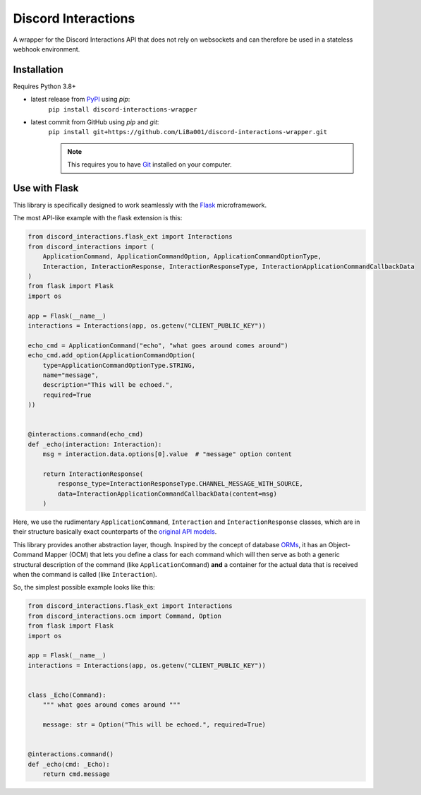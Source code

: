 Discord Interactions
====================

.. image:: https://badge.fury.io/py/discord-interactions-wrapper.svg
    :target: https://pypi.org/project/discord-interactions-wrapper
    :alt: PyPI

.. image:: https://img.shields.io/github/license/LiBa001/discord-interactions-wrapper
    :target: https://github.com/LiBa001/discord-interactions-wrapper/blob/master/LICENSE
    :alt: License


A wrapper for the Discord Interactions API that does not rely on websockets
and can therefore be used in a stateless webhook environment.


Installation
------------

Requires Python 3.8+

* latest release from PyPI_ using *pip*:
    ``pip install discord-interactions-wrapper``
* latest commit from GitHub using *pip* and *git*:
    ``pip install git+https://github.com/LiBa001/discord-interactions-wrapper.git``

    .. note::

        This requires you to have Git_ installed on your computer.


Use with Flask
--------------

This library is specifically designed to work seamlessly with the Flask_ microframework.

The most API-like example with the flask extension is this:

.. code-block:: py

    from discord_interactions.flask_ext import Interactions
    from discord_interactions import (
        ApplicationCommand, ApplicationCommandOption, ApplicationCommandOptionType,
        Interaction, InteractionResponse, InteractionResponseType, InteractionApplicationCommandCallbackData
    )
    from flask import Flask
    import os

    app = Flask(__name__)
    interactions = Interactions(app, os.getenv("CLIENT_PUBLIC_KEY"))

    echo_cmd = ApplicationCommand("echo", "what goes around comes around")
    echo_cmd.add_option(ApplicationCommandOption(
        type=ApplicationCommandOptionType.STRING,
        name="message",
        description="This will be echoed.",
        required=True
    ))


    @interactions.command(echo_cmd)
    def _echo(interaction: Interaction):
        msg = interaction.data.options[0].value  # "message" option content

        return InteractionResponse(
            response_type=InteractionResponseType.CHANNEL_MESSAGE_WITH_SOURCE,
            data=InteractionApplicationCommandCallbackData(content=msg)
        )

Here, we use the rudimentary ``ApplicationCommand``, ``Interaction`` and ``InteractionResponse`` classes,
which are in their structure basically exact counterparts of the `original API models`__.

__ https://discord.com/developers/docs/interactions/slash-commands#data-models-and-types

This library provides another abstraction layer, though.
Inspired by the concept of database ORMs_, it has an Object-Command Mapper (OCM)
that lets you define a class for each command which will then serve as both a generic structural description of the
command (like ``ApplicationCommand``) **and** a container for the actual data that is received
when the command is called (like ``Interaction``).

So, the simplest possible example looks like this:

.. code-block:: py

    from discord_interactions.flask_ext import Interactions
    from discord_interactions.ocm import Command, Option
    from flask import Flask
    import os

    app = Flask(__name__)
    interactions = Interactions(app, os.getenv("CLIENT_PUBLIC_KEY"))


    class _Echo(Command):
        """ what goes around comes around """

        message: str = Option("This will be echoed.", required=True)


    @interactions.command()
    def _echo(cmd: _Echo):
        return cmd.message


.. _Git: https://git-scm.com
.. _PyPI: https://pypi.org
.. _Flask: https://flask.palletsprojects.com/
.. _ORMs: https://en.wikipedia.org/wiki/Object%E2%80%93relational_mapping
